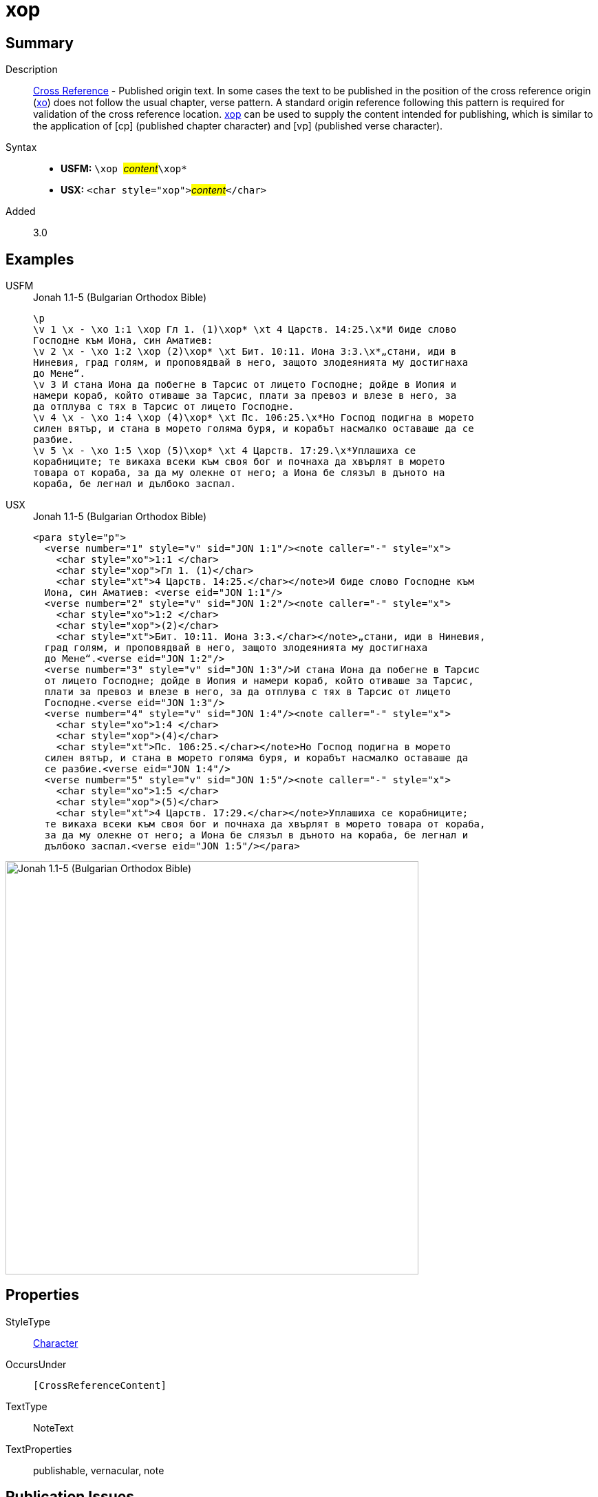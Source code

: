 = xop
:description: Cross Reference - Published origin text
:url-repo: https://github.com/usfm-bible/tcdocs/blob/main/markers/char/xop.adoc
:noindex:
ifndef::localdir[]
:source-highlighter: rouge
:localdir: ../
endif::[]
:imagesdir: {localdir}/images

// tag::public[]

== Summary

Description:: xref:note:crossref/index.adoc[Cross Reference] - Published origin text. In some cases the text to be published in the position of the cross reference origin (xref:char:notes/crossref/xo.adoc[xo]) does not follow the usual chapter, verse pattern. A standard origin reference following this pattern is required for validation of the cross reference location. xref:char:notes/crossref/xop.adoc[xop] can be used to supply the content intended for publishing, which is similar to the application of [cp] (published chapter character) and [vp] (published verse character).
Syntax::
* *USFM:* ``++\xop ++``#__content__#``++\xop*++``
* *USX:* ``++<char style="xop">++``#__content__#``++</char>++``
// tag::spec[]
Added:: 3.0
// end::spec[]

== Examples

[tabs]
======
USFM::
+
.Jonah 1.1-5 (Bulgarian Orthodox Bible)
[source#src-usfm-char-xop_1,usfm,highlight=2;4;10;13]
----
\p
\v 1 \x - \xo 1:1 \xop Гл 1. (1)\xop* \xt 4 Царств. 14:25.\x*И биде слово 
Господне към Иона, син Аматиев:
\v 2 \x - \xo 1:2 \xop (2)\xop* \xt Бит. 10:11. Иона 3:3.\x*„стани, иди в 
Ниневия, град голям, и проповядвай в него, защото злодеянията му достигнаха 
до Мене“.
\v 3 И стана Иона да побегне в Тарсис от лицето Господне; дойде в Иопия и 
намери кораб, който отиваше за Тарсис, плати за превоз и влезе в него, за 
да отплува с тях в Тарсис от лицето Господне.
\v 4 \x - \xo 1:4 \xop (4)\xop* \xt Пс. 106:25.\x*Но Господ подигна в морето 
силен вятър, и стана в морето голяма буря, и корабът насмалко оставаше да се 
разбие.
\v 5 \x - \xo 1:5 \xop (5)\xop* \xt 4 Царств. 17:29.\x*Уплашиха се 
корабниците; те викаха всеки към своя бог и почнаха да хвърлят в морето 
товара от кораба, за да му олекне от него; а Иона бе слязъл в дъното на 
кораба, бе легнал и дълбоко заспал.
----
USX::
+
.Jonah 1.1-5 (Bulgarian Orthodox Bible)
[source#src-usx-char-xop_1,xml,highlight=4;9;18;24]
----
<para style="p">
  <verse number="1" style="v" sid="JON 1:1"/><note caller="-" style="x">
    <char style="xo">1:1 </char>
    <char style="xop">Гл 1. (1)</char>
    <char style="xt">4 Царств. 14:25.</char></note>И биде слово Господне към
  Иона, син Аматиев: <verse eid="JON 1:1"/>
  <verse number="2" style="v" sid="JON 1:2"/><note caller="-" style="x">
    <char style="xo">1:2 </char>
    <char style="xop">(2)</char>
    <char style="xt">Бит. 10:11. Иона 3:3.</char></note>„стани, иди в Ниневия,
  град голям, и проповядвай в него, защото злодеянията му достигнаха 
  до Мене“.<verse eid="JON 1:2"/>
  <verse number="3" style="v" sid="JON 1:3"/>И стана Иона да побегне в Тарсис 
  от лицето Господне; дойде в Иопия и намери кораб, който отиваше за Тарсис, 
  плати за превоз и влезе в него, за да отплува с тях в Тарсис от лицето 
  Господне.<verse eid="JON 1:3"/>
  <verse number="4" style="v" sid="JON 1:4"/><note caller="-" style="x">
    <char style="xo">1:4 </char>
    <char style="xop">(4)</char>
    <char style="xt">Пс. 106:25.</char></note>Но Господ подигна в морето 
  силен вятър, и стана в морето голяма буря, и корабът насмалко оставаше да 
  се разбие.<verse eid="JON 1:4"/>
  <verse number="5" style="v" sid="JON 1:5"/><note caller="-" style="x">
    <char style="xo">1:5 </char>
    <char style="xop">(5)</char>
    <char style="xt">4 Царств. 17:29.</char></note>Уплашиха се корабниците; 
  те викаха всеки към своя бог и почнаха да хвърлят в морето товара от кораба, 
  за да му олекне от него; а Иона бе слязъл в дъното на кораба, бе легнал и 
  дълбоко заспал.<verse eid="JON 1:5"/></para>
----
======

image::char/xop_1.jpg[Jonah 1.1-5 (Bulgarian Orthodox Bible),600]

== Properties

StyleType:: xref:char:index.adoc[Character]
OccursUnder:: `[CrossReferenceContent]`
TextType:: NoteText
TextProperties:: publishable, vernacular, note

== Publication Issues

// end::public[]

== Discussion
